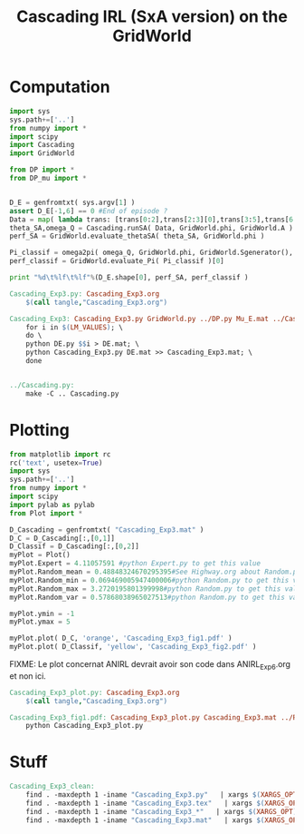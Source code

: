 #+TITLE: Cascading IRL (SxA version) on the GridWorld

* Computation
#+begin_src python :tangle Cascading_Exp3.py
import sys
sys.path+=['..']
from numpy import *
import scipy
import Cascading
import GridWorld

from DP import *
from DP_mu import *


D_E = genfromtxt( sys.argv[1] )
assert D_E[-1,6] == 0 #End of episode ?
Data = map( lambda trans: [trans[0:2],trans[2:3][0],trans[3:5],trans[6:7][0]], D_E ) #s,a,s',eoe 
theta_SA,omega_Q = Cascading.runSA( Data, GridWorld.phi, GridWorld.A )
perf_SA = GridWorld.evaluate_thetaSA( theta_SA, GridWorld.phi )

Pi_classif = omega2pi( omega_Q, GridWorld.phi, GridWorld.Sgenerator(), GridWorld.s_index, [GridWorld.P( a ) for a in GridWorld.A ] )
perf_classif = GridWorld.evaluate_Pi( Pi_classif )[0]

print "%d\t%lf\t%lf"%(D_E.shape[0], perf_SA, perf_classif )

#+end_src

#+srcname: Cascading_Exp3_make
#+begin_src makefile
Cascading_Exp3.py: Cascading_Exp3.org
	$(call tangle,"Cascading_Exp3.org")

Cascading_Exp3: Cascading_Exp3.py GridWorld.py ../DP.py Mu_E.mat ../Cascading.py ../LAFEM.py DE.py ../a2str.py
	for i in $(LM_VALUES); \
	do \
	python DE.py $$i > DE.mat; \
	python Cascading_Exp3.py DE.mat >> Cascading_Exp3.mat; \
	done


../Cascading.py:
	make -C .. Cascading.py

#+end_src

* Plotting
#+begin_src python :tangle Cascading_Exp3_plot.py
from matplotlib import rc
rc('text', usetex=True)
import sys
sys.path+=['..']
from numpy import *
import scipy
import pylab as pylab
from Plot import *

D_Cascading = genfromtxt( "Cascading_Exp3.mat" )
D_C = D_Cascading[:,[0,1]]
D_Classif = D_Cascading[:,[0,2]]
myPlot = Plot()
myPlot.Expert = 4.11057591 #python Expert.py to get this value
myPlot.Random_mean = 0.48848324670295395#See Highway.org about Random.py for information on these values
myPlot.Random_min = 0.069469005947400006#python Random.py to get this value
myPlot.Random_max = 3.2720195801399998#python Random.py to get this value
myPlot.Random_var = 0.57868038965027513#python Random.py to get this value

myPlot.ymin = -1
myPlot.ymax = 5

myPlot.plot( D_C, 'orange', 'Cascading_Exp3_fig1.pdf' )
myPlot.plot( D_Classif, 'yellow', 'Cascading_Exp3_fig2.pdf' )
#+end_src
FIXME: Le plot concernat ANIRL devrait avoir son code dans ANIRL_Exp6.org et non ici.

#+srcname: Cascading_Exp3_make
#+begin_src makefile
Cascading_Exp3_plot.py: Cascading_Exp3.org
	$(call tangle,"Cascading_Exp3.org")

Cascading_Exp3_fig1.pdf: Cascading_Exp3_plot.py Cascading_Exp3.mat ../Plot.py
	python Cascading_Exp3_plot.py
#+end_src


* Stuff
  #+srcname: Cascading_Exp3_clean_make
  #+begin_src makefile
Cascading_Exp3_clean:
	find . -maxdepth 1 -iname "Cascading_Exp3.py"   | xargs $(XARGS_OPT) rm
	find . -maxdepth 1 -iname "Cascading_Exp3.tex"   | xargs $(XARGS_OPT) rm
	find . -maxdepth 1 -iname "Cascading_Exp3_*"   | xargs $(XARGS_OPT) rm
	find . -maxdepth 1 -iname "Cascading_Exp3.mat"   | xargs $(XARGS_OPT) rm
  #+end_src
